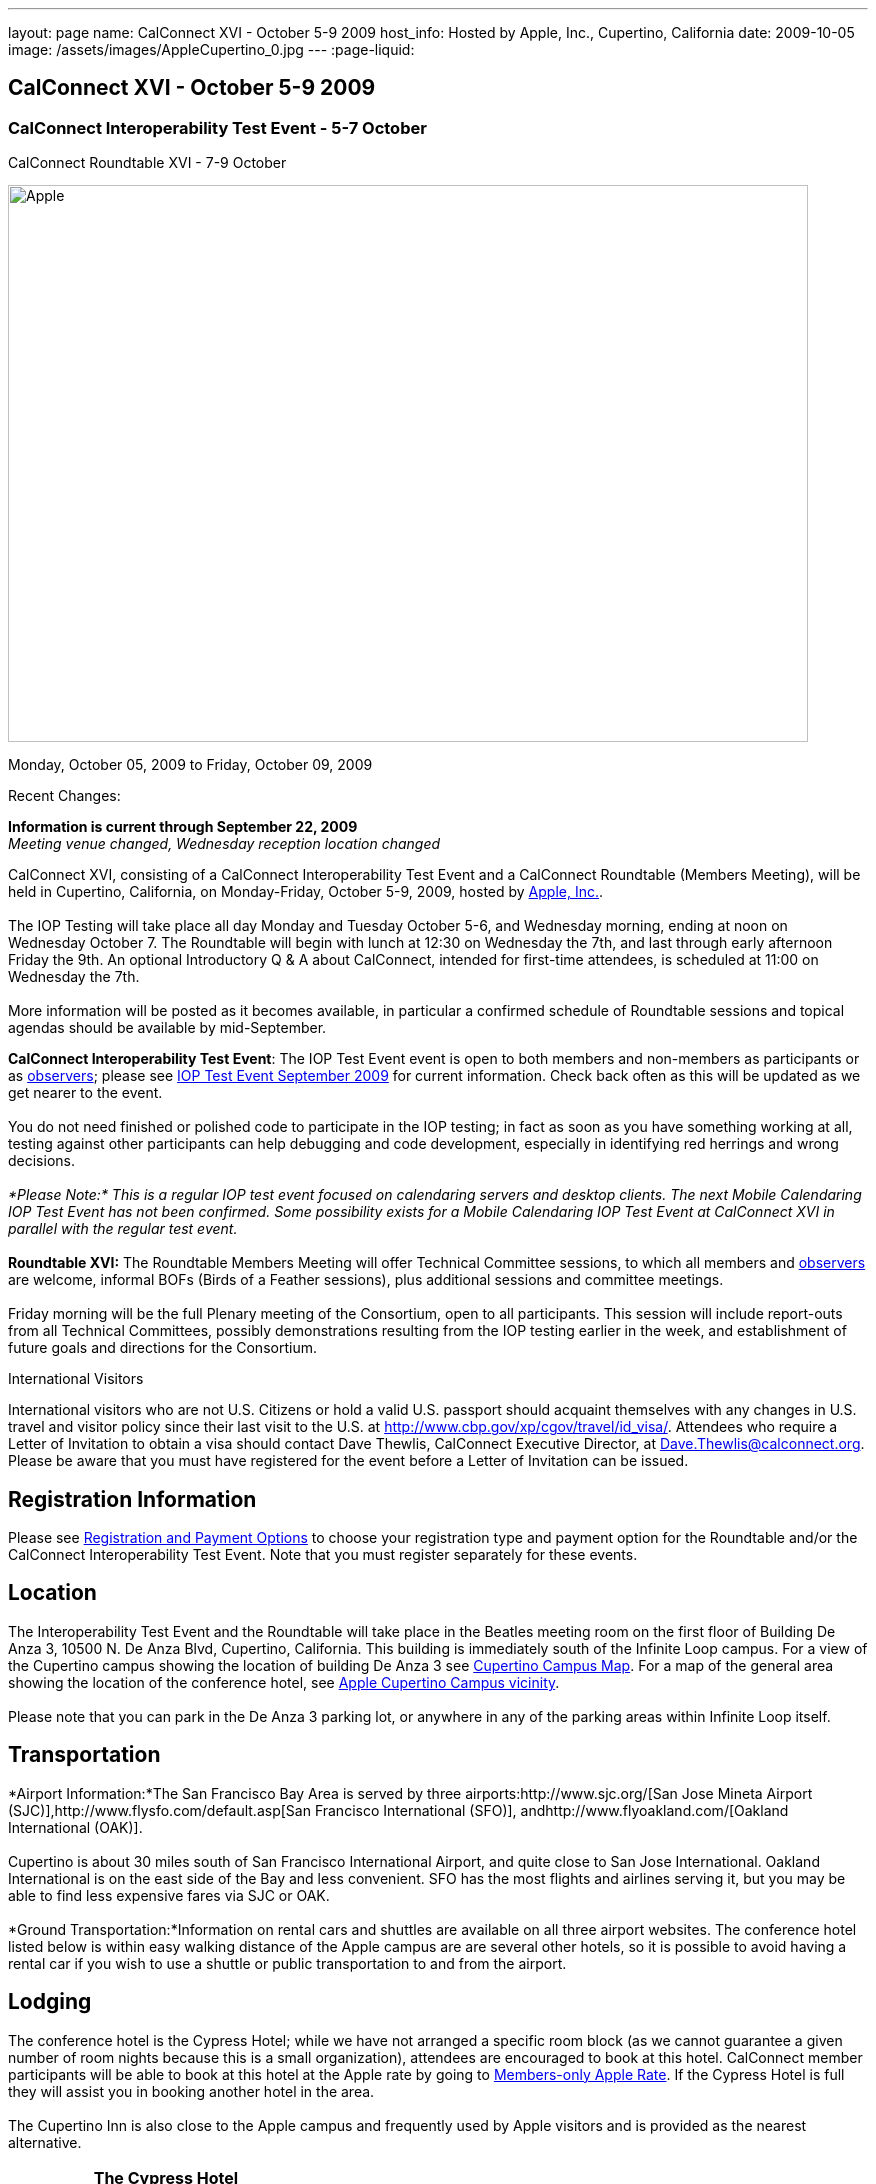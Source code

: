 ---
layout: page
name: CalConnect XVI - October 5-9 2009
host_info: Hosted by Apple, Inc., Cupertino, California
date: 2009-10-05
image: /assets/images/AppleCupertino_0.jpg
---
:page-liquid:

== CalConnect XVI - October 5-9 2009

=== CalConnect Interoperability Test Event - 5-7 October +
CalConnect Roundtable XVI - 7-9 October


[[intro]]
image:{{'/assets/images/AppleCupertino_0.jpg' | relative_url }}[Apple,
Inc., Cupertino, California,width=800,height=557]

Monday, October 05, 2009 to Friday, October 09, 2009

Recent Changes:

*Information is current through September 22, 2009* +
_Meeting venue changed, Wednesday reception location changed_

CalConnect XVI, consisting of a CalConnect Interoperability Test Event and a CalConnect Roundtable (Members Meeting), will be held in Cupertino, California, on Monday-Friday, October 5-9, 2009, hosted by http://www.apple.com[Apple, Inc.]. +
 +
 The IOP Testing will take place all day Monday and Tuesday October 5-6, and Wednesday morning, ending at noon on Wednesday October 7. The Roundtable will begin with lunch at 12:30 on Wednesday the 7th, and last through early afternoon Friday the 9th. An optional Introductory Q & A about CalConnect, intended for first-time attendees, is scheduled at 11:00 on Wednesday the 7th. +
 +
 More information will be posted as it becomes available, in particular a confirmed schedule of Roundtable sessions and topical agendas should be available by mid-September.

*CalConnect Interoperability Test Event*: The IOP Test Event event is open to both members and non-members as participants or as http://calconnect.org/observer.shtml[observers]; please see http://calconnect.org/iop0910.shtml[IOP Test Event September 2009] for current information. Check back often as this will be updated as we get nearer to the event. +
 +
 You do not need finished or polished code to participate in the IOP testing; in fact as soon as you have something working at all, testing against other participants can help debugging and code development, especially in identifying red herrings and wrong decisions. +
 +
_*Please Note:* This is a regular IOP test event focused on calendaring servers and desktop clients. The next Mobile Calendaring IOP Test Event has not been confirmed. Some possibility exists for a Mobile Calendaring IOP Test Event at CalConnect XVI in parallel with the regular test event._ +
 +
*Roundtable XVI:* The Roundtable Members Meeting will offer Technical Committee sessions, to which all members and http://calconnect.org/observer.shtml[observers] are welcome, informal BOFs (Birds of a Feather sessions), plus additional sessions and committee meetings. +
 +
 Friday morning will be the full Plenary meeting of the Consortium, open to all participants. This session will include report-outs from all Technical Committees, possibly demonstrations resulting from the IOP testing earlier in the week, and establishment of future goals and directions for the Consortium.

International Visitors

International visitors who are not U.S. Citizens or hold a valid U.S. passport should acquaint themselves with any changes in U.S. travel and visitor policy since their last visit to the U.S. at http://www.cbp.gov/xp/cgov/travel/id_visa/[]. Attendees who require a Letter of Invitation to obtain a visa should contact Dave Thewlis, CalConnect Executive Director, at mailto:dave.thewlis@calconnect.org[Dave.Thewlis@calconnect.org]. Please be aware that you must have registered for the event before a Letter of Invitation can be issued.

[[registration]]
== Registration Information

Please see http://calconnect.org/regtypes.shtml[Registration and Payment Options] to choose your registration type and payment option for the Roundtable and/or the CalConnect Interoperability Test Event. Note that you must register separately for these events.

[[location]]
== Location

The Interoperability Test Event and the Roundtable will take place in the Beatles meeting room on the first floor of Building De Anza 3, 10500 N. De Anza Blvd, Cupertino, California. This building is immediately south of the Infinite Loop campus. For a view of the Cupertino campus showing the location of building De Anza 3 see http://calconnect.org/cc16-cupertino_campus.pdf[Cupertino Campus Map]. For a map of the general area showing the location of the conference hotel, see http://maps.google.com/maps/ms?ie=UTF8&hl=en&msa=0&msid=105447925503204780687.00046f4f71cfaca40aa04&ll=37.327922,-122.031155&spn=0.02457,0.037122&z=15[Apple Cupertino Campus vicinity]. +
 +
 Please note that you can park in the De Anza 3 parking lot, or anywhere in any of the parking areas within Infinite Loop itself.

[[transportation]]
== Transportation

*Airport Information:*The San Francisco Bay Area is served by three airports:http://www.sjc.org/[San Jose Mineta Airport (SJC)],http://www.flysfo.com/default.asp[San Francisco International (SFO)], andhttp://www.flyoakland.com/[Oakland International (OAK)]. +
 +
 Cupertino is about 30 miles south of San Francisco International Airport, and quite close to San Jose International. Oakland International is on the east side of the Bay and less convenient. SFO has the most flights and airlines serving it, but you may be able to find less expensive fares via SJC or OAK. +
 +
*Ground Transportation:*Information on rental cars and shuttles are available on all three airport websites. The conference hotel listed below is within easy walking distance of the Apple campus are are several other hotels, so it is possible to avoid having a rental car if you wish to use a shuttle or public transportation to and from the airport.

[[lodging]]
== Lodging

The conference hotel is the Cypress Hotel; while we have not arranged a specific room block (as we cannot guarantee a given number of room nights because this is a small organization), attendees are encouraged to book at this hotel. CalConnect member participants will be able to book at this hotel at the Apple rate by going to http://calconnect.org/membersonly/cc16.shtml[Members-only Apple Rate]. If the Cypress Hotel is full they will assist you in booking another hotel in the area. +
 +
 The Cupertino Inn is also close to the Apple campus and frequently used by Apple visitors and is provided as the nearest alternative. +
 

[cols="4,17,2,17"]
|===
| 
.<a| *The Cypress Hotel* +
 10050 South De Anza Blvd +
 Cupertino, CA 95014 +
 Phone: +1 408 253 8900 +
http://www.thecypresshotel.com +
 Apple rate available to CalConnect members; +
 see http://calconnect.org/membersonly/cc16.shtml[Book the Apple Rate].
| 
.<a| *The Cupertino Inn* +
 10889 North De Anza Blvd +
 Cupertino, CA 95014-6301 +
 Phone: +1 408 996 7700 +
http://www.cupertinoinn.com

|===



[[test-schedule]]
== Test Event Schedule

The IOP Test Event begins at 0800 Monday morning and runs all day Monday and Tuesday, plus Wednesday morning. The Roundtable begins with lunch on Wednesday and runs until early afternoon on Friday. +
 +
 A downloadable iCalendar.ics file with the entire schedule is also available at http://calconnect.org/CalConnectWeek.ics[CalConnectWeek.ics]. 

[cols=3]
|===
3+.<| *CALCONNECT INTEROPERABILITY TEST EVENT* - Beatles meeting room, 1st Floor, De Anza 3 (except as noted)

.<a| *Monday 5 October* +
 0800-0830 Opening Breakfast +
 0830-1000 Testing +
 1000-1030 Break +
 1030-1230 Testing +
 1230-1330 Lunch +
 1330-1530 Testing +
 1530-1600 BOFs/Break +
 1600-1800 Testing +
 +
 1930-2100 IOP Test Dinner +
http://www.theduke.com[_Duke of Edinburgh Pub_] +
 Cupertino, CA
.<a| *Tuesday 6 October* +
 0800-0830 Breakfast +
 0830-1000 Testing +
 1000-1030 Break +
 1030-1230 Testing +
 1230-1330 Lunch +
 1330-1530 Testing +
 1530-1600 Break +
 1600-1800 Meet the Apple Engineers^1^ +
 1800-1900 Informal cocktail/chat hour +
__Piano Bar Room__, Building IL4 (see campus map)
.<a| *Wednesday 7 October* +
 0800-0830 Breakfast +
 0830-1000 Testing +
 1000-1030 Break +
 1030-1200 Testing +
 1200-1230 Wrap-up +
 1230 End of IOP Testing +
 +
 1230-1330 Lunch/Opening^2^

|===



[[conference-schedule]]
== Conference Schedule

The IOP Test Event begins at 0800 Monday morning and runs all day Monday and Tuesday, plus Wednesday morning. The Roundtable begins with lunch on Wednesday and runs until early afternoon on Friday. +
 +
 A downloadable iCalendar.ics file with the entire schedule is also available at http://calconnect.org/CalConnectWeek.ics[CalConnectWeek.ics]. 

[cols=3]
|===
3+.<| *ROUNDTABLE XVI* - Beatles meeting room, 1st Floor, De Anza 3 (except as noted)

.<a| *Wednesday 7 October* +
 1000-1200 User Special Interest Group^6^ +
 1100-1200 Introduction to CalConnect^3^ +
 1230-1330 Lunch/Opening +
 1315-1330 IOP Test Report +
 1330-1500 TC RESOURCE +
 1500-1530 BOF CalDAV Extensions +
 1530-1600 Break +
 1600-1800 TC XML +
 +
 1800-1930 Welcome Reception^4^ +
http://hosted.where2getit.com/outback/state2.html?state=CA[Outback Steakhouse] +
 20630 Valley Green Drive, Cupertino +
 5 minute walk from Apple
.<a| *Thursday 8 October* +
 0800-0830 Breakfast +
 0830-1030 TC CALDAV +
 1030-1100 Break +
 1100-1230 TC TIMEZONE +
 1230-1330 Lunch +
 1330-1500 TC iSCHEDULE +
 1500-1600 TC FREEBUSY +
 1600-1630 Break +
 1630-1800 Steering Committee +
 +
 1930-2130 Group Dinner^5^ +
http://www.zitune.com[_Zitune Restaurant_] +
 325 Main Street, Los Altos
.<a| *Friday 9 October* +
 0800-0830 Breakfast +
 0830-0900 TC EVENTPUB +
 0900-0930 TC MOBILE +
 0930-1030 TC USECASE +
 1030-1100 Break +
 1100-1200 BOF Digital Calendaring Outreach +
 1200-1230 TC Wrapup +
 1230-1330 Working Lunch +
 1230-1400 CalConnect Plenary Session +
 1400 Close of Meeting

3+| 
3+.<a| ^1^The "Meet the Apple Engineers" session is a Q&A sesson with iCal server, iCal client, and iPhone Calendar engineers. It is open to all Interoperability Test Event participants, and also to registered Roundtable participants who wish to arrive early for this event. The informal cocktail and chat hour following this event is open to everyone who attends the session. _*Please Note:* You must indicate that you wish to attend this session on your registration form if you are registered for the Roundtable but not the IOP Test Event._ +
^2^The Wednesday lunch is for all participants in the IOP Test Event and/or Roundtable +
^3^The Introduction to CalConnect is an optional informal Q&A session for new attendees (observers or new member representatives) +
^4^All Roundtable and/or IOP Test Event participants are invited to the Wednesday evening reception +
^5^All Roundtable participants are invited to the group dinner on Thursday +
^6^The User Special Interest Group will meet separately from the IOP test event in the Doors Conference room, 1st Floor, Building De Anza 3. _This meeting is limited to representatives of user (i.e. customer) organizations._ +
 +
 +
 Breakfast, lunch, and morning and afternoon breaks will be served to all participants in the Roundtable and the IOP test events and are included in your registration fees. 

|===

+
[[agendas]]
==== Topical Agendas:

[cols=2]
|===
.<a| +
*TC CALDAV* Thu 0830-1030 +
 1. Progress and Status Update +
 1.1 IETF +
 1.2 CalConnect +
 2. Open Discussions +
 2.1 Calendar Alarm Extensions +
 2.2 WebDAV Synchronization +
 2.3 Shared Calendars +
 2.4 Calendar Attachments +
 3. Moving Forward +
 3.1 Plan of Action +
 3.2 Next Conference Calls +
 +
*TC EVENTPUB* Fri 0830-0900 +
 1. Status Update +
 2. Way forward +
 +
*TC FREEBUSY* Thu 1500-1600 +
 1. Work since Roundtable XV +
 2. Consensus Scheduleing +
 3. TC Freebusy Futures +
 +
*TC IOPTEST* Wed 1315-1330 +
 Review of IOP test participant findings +
 +
*TC iSCHEDULE* Thu 1330-1500 +
 1. Progress and status update +
 2. Open Discussions 3. Moving Forward +
 3.1 Plan of Action +
 3.2 Next Conference Calls
.<a| *TC MOBILE* Fri 0900-0930 +
 1. Introduction +
 2. Mobile IOP Test Event Planning +
 3. Outreach +
 4. Mobile Calendaring Vision discussion and brainstorming +
 5. Mobile Calendaring Questionnaire V3 +
 6. Mobile device calendaring certification +
 7. Future of TC MOBILE +
 +
*TC RESOURCE* Wed 1330-1500 +
 1. Updated resource attributes table +
 2. Progress on resource schema draft +
 3. Next steps +
 3.1 Finish draft +
 3.2 Discuss other resource related topics +
 +
*TC TIMEZONE* Thu 1100-1230 +
 1. Olson's post to TZ list about retirement +
 2. Follow-up from IETF discussions +
 3. Progress on RFCs +
 4. Implementations and demo +
 +
*TC USECASE* Fri 0930-1030 +
 1. Review work goals from last Roundtable +
 2. Review work progress on goals +
 3. NASA Usecases presentation +
 4. Discussion: Glossary update +
  solicit additions/deletions/updates +
 +
*TC XML* Wed 1600-1800 +
 1. Current state of TC XML work and discussion. +
 2. Recap of calendaring web service discussion to date. +
 3. Presentation and discussion of new charter. +
 4. Discuss next steps for WS-Calendar work.

|===
